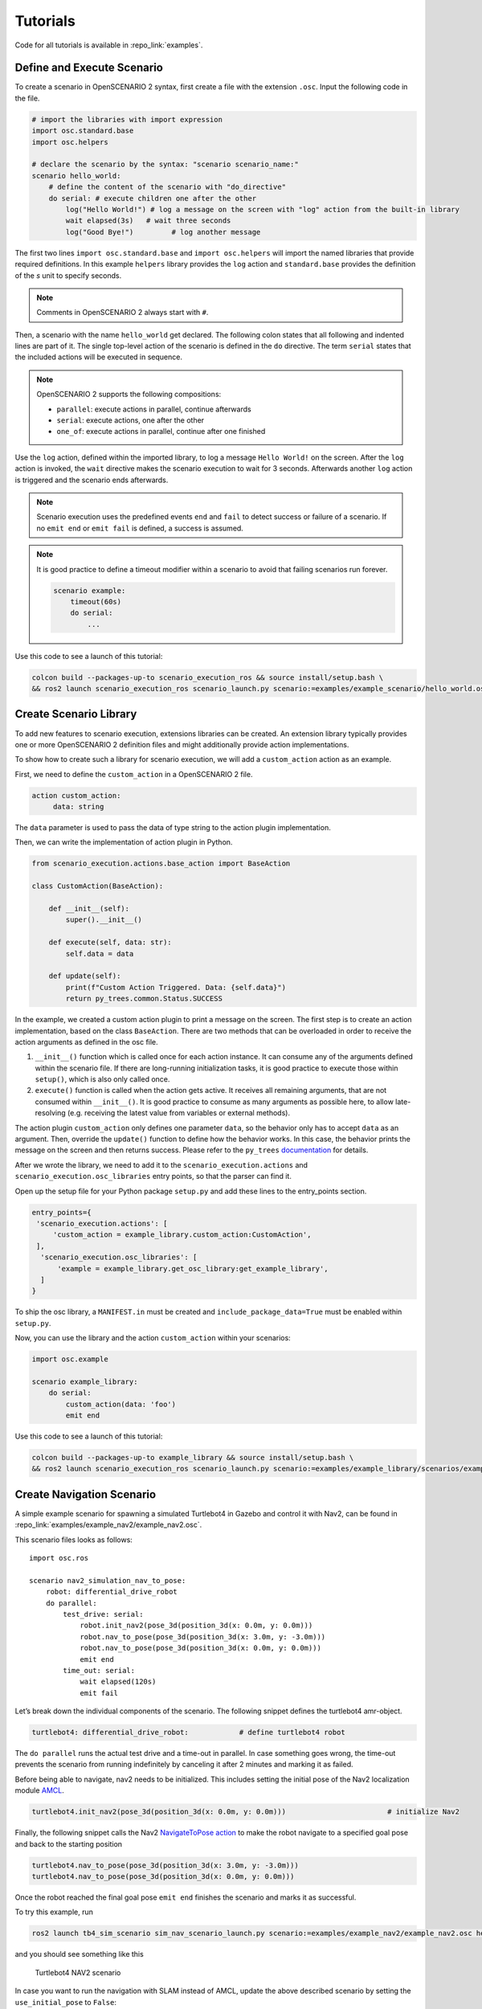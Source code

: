 .. _tutorials:

Tutorials
=========

Code for all tutorials is available in :repo_link:`examples`.

Define and Execute Scenario
---------------------------

To create a scenario in OpenSCENARIO 2 syntax, first create a file
with the extension ``.osc``. Input the following code in the file.

.. code-block::

   # import the libraries with import expression
   import osc.standard.base
   import osc.helpers

   # declare the scenario by the syntax: "scenario scenario_name:"
   scenario hello_world:
       # define the content of the scenario with "do_directive"
       do serial: # execute children one after the other
           log("Hello World!") # log a message on the screen with "log" action from the built-in library
           wait elapsed(3s)   # wait three seconds
           log("Good Bye!")         # log another message

The first two lines ``import osc.standard.base`` and ``import osc.helpers`` will import the named libraries that provide required definitions. In this example ``helpers`` library provides the ``log`` action and ``standard.base`` provides the definition of the `s` unit to specify seconds.

.. note::
   Comments in OpenSCENARIO 2 always start with ``#``.

Then, a scenario with the name ``hello_world`` get declared. The following colon states that all following and indented lines
are part of it. The single top-level action of the scenario is defined in the ``do`` directive.
The term ``serial`` states that the included actions will be executed in sequence.

.. note::
   OpenSCENARIO 2 supports the following compositions:

   * ``parallel``: execute actions in parallel, continue afterwards
   * ``serial``: execute actions, one after the other
   * ``one_of``: execute actions in parallel, continue after one finished

Use the ``log`` action, defined within the imported library, to log a message ``Hello World!`` on the
screen. After the ``log`` action is invoked, the ``wait`` directive makes the scenario execution to wait for 3 seconds. Afterwards another ``log`` action is triggered and the scenario ends afterwards.

.. note::
   Scenario execution uses the predefined events ``end`` and ``fail`` to detect success or failure of a scenario. If no ``emit end`` or ``emit fail`` is defined, a success is assumed.

.. note::
    It is good practice to define a timeout modifier within a scenario to avoid that failing scenarios run forever.

    .. code-block::
        
        scenario example:
            timeout(60s)
            do serial:
                ...

Use this code to see a launch of this tutorial:

.. code-block:: bash

   colcon build --packages-up-to scenario_execution_ros && source install/setup.bash \
   && ros2 launch scenario_execution_ros scenario_launch.py scenario:=examples/example_scenario/hello_world.osc

.. _scenario_library:

Create Scenario Library
-----------------------

To add new features to scenario execution, extensions libraries can be created. An extension library typically provides one or more
OpenSCENARIO 2 definition files and might additionally provide action implementations.

To show how to create such a library for scenario execution, we will add a ``custom_action`` action as an example.

First, we need to define the ``custom_action`` in a OpenSCENARIO 2 file.

.. code-block::

   action custom_action:
        data: string

The ``data`` parameter is used to pass the data of type string to the action plugin implementation.

Then, we can write the implementation of action plugin in Python.

.. code-block::

   from scenario_execution.actions.base_action import BaseAction

   class CustomAction(BaseAction):

       def __init__(self):
           super().__init__()

       def execute(self, data: str):
           self.data = data

       def update(self):
           print(f"Custom Action Triggered. Data: {self.data}")
           return py_trees.common.Status.SUCCESS


In the example, we created a custom action plugin to print a message on the
screen. The first step is to create an action implementation, based on the class ``BaseAction``. 
There are two methods that can be overloaded in order to receive the action arguments as defined in the osc file. 

1. ``__init__()`` function which is called once for each action instance. It can consume any of the arguments defined within the scenario file. If there are long-running initialization tasks, it is good practice to execute those within ``setup()``, which is also only called once.
2. ``execute()`` function is called when the action gets active. It receives all remaining arguments, that are not consumed within ``__init__()``. It is good practice to consume as many arguments as possible here, to allow late-resolving (e.g. receiving the latest value from variables or external methods).

The action plugin ``custom_action`` only defines one parameter ``data``, so the behavior only has to accept ``data`` as an
argument. Then, override the ``update()`` function to define how the
behavior works. In this case, the behavior prints the message on the screen
and then returns success. Please refer to the ``py_trees`` `documentation <https://py-trees.readthedocs.io/en/devel/>`_ for details.

After we wrote the library, we need to add it to the
``scenario_execution.actions`` and ``scenario_execution.osc_libraries`` entry points, so that the parser can
find it.

Open up the setup file for your Python package ``setup.py`` and add these lines to the
entry_points section.

.. code-block::

  entry_points={
   'scenario_execution.actions': [
       'custom_action = example_library.custom_action:CustomAction',
   ],
    'scenario_execution.osc_libraries': [
        'example = example_library.get_osc_library:get_example_library',
    ]
  }

To ship the osc library, a ``MANIFEST.in`` must be created and ``include_package_data=True`` must be enabled within ``setup.py``.

Now, you can use the library and the action ``custom_action`` within your scenarios:

.. code-block::

    import osc.example

    scenario example_library:
        do serial:
            custom_action(data: 'foo')
            emit end

Use this code to see a launch of this tutorial:

.. code-block:: bash

   colcon build --packages-up-to example_library && source install/setup.bash \
   && ros2 launch scenario_execution_ros scenario_launch.py scenario:=examples/example_library/scenarios/example_library.osc

Create Navigation Scenario
--------------------------

A simple example scenario for spawning a simulated Turtlebot4 in Gazebo
and control it with Nav2, can be found in :repo_link:`examples/example_nav2/example_nav2.osc`.

This scenario files looks as follows:

::

    import osc.ros

    scenario nav2_simulation_nav_to_pose:
        robot: differential_drive_robot
        do parallel:
            test_drive: serial:
                robot.init_nav2(pose_3d(position_3d(x: 0.0m, y: 0.0m)))
                robot.nav_to_pose(pose_3d(position_3d(x: 3.0m, y: -3.0m)))
                robot.nav_to_pose(pose_3d(position_3d(x: 0.0m, y: 0.0m)))
                emit end
            time_out: serial:
                wait elapsed(120s)
                emit fail

Let’s break down the individual components of the scenario. The
following snippet defines the turtlebot4 amr-object.

.. code-block::

   turtlebot4: differential_drive_robot:            # define turtlebot4 robot

The ``do parallel`` runs the actual test drive and a time-out in
parallel. In case something goes wrong, the time-out prevents the
scenario from running indefinitely by canceling it after 2 minutes and
marking it as failed.


Before being able to navigate, nav2 needs to be initialized. This
includes setting the initial pose of the Nav2 localization module
`AMCL <https://wiki.ros.org/amcl>`__.

.. code-block::

   turtlebot4.init_nav2(pose_3d(position_3d(x: 0.0m, y: 0.0m)))                        # initialize Nav2

Finally, the following snippet calls the Nav2 `NavigateToPose
action <https://github.com/ros-planning/navigation2/blob/main/nav2_msgs/action/NavigateToPose.action>`__
to make the robot navigate to a specified goal pose and back to the
starting position

.. code-block::

    turtlebot4.nav_to_pose(pose_3d(position_3d(x: 3.0m, y: -3.0m)))
    turtlebot4.nav_to_pose(pose_3d(position_3d(x: 0.0m, y: 0.0m)))

Once the robot reached the final goal pose ``emit end`` finishes the
scenario and marks it as successful.

To try this example, run

.. code-block:: bash

   ros2 launch tb4_sim_scenario sim_nav_scenario_launch.py scenario:=examples/example_nav2/example_nav2.osc headless:=False

and you should see something like this

.. figure:: images/tb4_scenario.gif
   :alt: turtlebot4 nav2 scenario

   Turtlebot4 NAV2 scenario

In case you want to run the navigation with SLAM instead of AMCL, update
the above described scenario by setting the ``use_initial_pose`` to ``False``:

::

    import osc.ros

    scenario nav2_simulation_nav_to_pose:
        robot: differential_drive_robot
        do parallel:
            test_drive: serial:
                robot.init_nav2(
                    initial_pose: pose_3d(position_3d(x: 0.0m, y: 0.0m)),
                    use_initial_pose: false)
                robot.nav_to_pose(pose_3d(position_3d(x: 3.0m, y: -3.0m)))
                robot.nav_to_pose(pose_3d(position_3d(x: 0.0m, y: 0.0m)))
                emit end
            time_out: serial:
                wait elapsed(120s)
                emit fail


Then, run:

.. code-block:: bash

   ros2 launch tb4_sim_scenario sim_nav_scenario_launch.py scenario:=examples/example_nav2/example_nav2.osc headless:=false slam:=True

and you should see something like this

.. figure:: images/tb4_scenario_slam.PNG
   :alt: turtlebot4 nav2 scenario SLAM

   Turtlebot4 NAV2 scenario SLAM

Create Navigation Scenario with Obstacle
----------------------------------------

In this section, we’ll extend the previous example and use the :repo_link:`scenario_execution/actions/tf_close_to.py`.
to spawn a static obstacle in front of the robot once it reaches a
user-specified reference point. The corresponding scenario can be found
in :repo_link:`examples/example_simulation/scenarios/example_simulation.osc`.

This scenario only differs from the previous scenario regarding the
definition of the obstacle itself and the condition, when to spawn it.
Here, we’ll only look at the differences to the previous scenario. At
the beginning, we define a box, which will be needed as static obstacle
during the scenario

.. code-block::

    box: osc_object

Next, we’ll have a look at how to spawn the box when the robot reaches a
certain location. The following scenario snippet shows, how this is
done.

.. code-block::

    parallel:
        serial:
            turtlebot4.nav_to_pose(pose_3d(position_3d(x: 3.0m, y: -3.0m)))
            turtlebot4.nav_to_pose(pose_3d(position_3d(x: 0.0m, y: 0.0m)))
        serial:
            turtlebot4.tf_close_to(
                reference_point: position_3d(x: 1.5m, y: -1.5m),
                threshold: 0.4m,
                robot_frame_id: 'turtlebot4_base_link_gt')
            box.spawn(
                spawn_pose: pose_3d(
                    position: position_3d(x: 2.0m, y: -2.0m, z: 0.1m),
                    orientation: orientation_3d(yaw: 0.0rad)),
                model: 'example_simulation://models/box.sdf')

First, we wrap the navigation part in the first branch of a parallel
statement. This is necessary, as the condition if the robot reached the
reference-point needs to happen continuously in parallel to the
navigation action. This condition is checked with the ``tf_close_to``
action. Once the robot reaches the reference point, the box is spawned
as unmapped static obstacle in the robot’s way such that the navigation
stack needs to avoid it to reach its goal.

To try this example, run

.. code-block:: bash

    ros2 launch tb4_sim_scenario sim_nav_scenario_launch.py scenario:=examples/example_simulation/scenarios/example_simulation.osc headless:=False

Create Scenarios with Variations
--------------------------------
In this example, we'll demonstrate how to generate and run multiple scenarios using only one scenario definition.

For this we'll use the  :repo_link:`scenario_coverage/scenario_coverage/scenario_variation`. to save the intermediate scenario models in ``.sce`` extension file and then use :repo_link:`scenario_coverage/scenario_coverage/scenario_batch_execution` to execute each generated scenario.

The scenario file looks as follows:

.. code-block::

    import osc.helpers

    scenario test_log:
        do serial:
            log() with:
                keep(it.msg in ["foo", "bar"])
            emit end

Here, a simple scenario variation example using log action plugin is created and two messages ``foo`` and
``bar`` using the array syntax are passed.

As this is not a concrete scenario, ``scenario_execution`` won't be able to execute it. Instead we'll use ``scenario_variation`` from the ``scenario_coverage`` package to generate all variations and save them to intermediate scenario model files with ``.sce`` extension.
Afterwards we could either use ``scenario_execution`` to run each created scenario manually or make use of ``scenario_batch_execution`` which reads all scenarios within a directory and executes them one after the other.

Now, lets try to run this scenario. To do this, first build Packages ``scenario_execution`` and ``scenario_coverage``:

.. code-block::

    colcon build --packages-up-to scenario_execution_ros && colcon build --packages-up-to scenario_coverage


* Now, create intermediate scenarios with ``.sce`` extension using the command:

.. code-block:: bash

    scenario_variation examples/example_scenario_variation/example_scenario_variation.osc

In the command mentioned above we passed the scenario file as the parameter. You can also specify the output directory for the scenario files using the ``-t`` option. If not specified, the default folder ``out`` will be created in the current working directory.

* Next, ``run scenario files`` with following command.

.. code-block:: bash

    scenario_batch_execution -i out -o scenario_output -- ros2 launch scenario_execution scenario_launch.py scenario:={SCENARIO} output_dir:={OUTPUT_DIR}

Let's break down this command.
In the first part we run the executable ``scenario_batch_execution``. This requires the following parameters to execute.

    1. Directory where the scenario files ``.sce`` were saved as the input option ``-i``.
    2. Directory where the output ``log`` and ``xml`` files will be saved as the output option ``-o``.
    3. Launch command to launch scenarios ``-- ros2 launch scenario_execution_ros scenario_launch.py scenario:={SCENARIO} output_dir:={OUTPUT_DIR}``.


Finally, The output of the above command will display two values ``foo`` and ``bar`` on the terminal along with the success message.

Control Scenarios with Rviz
---------------------------
In this example, let's learn how to control multiple scenarios directly from ``RVIZ`` control panel.

We'll use :repo_link:`examples/example_scenario_control/` as the base package to launch scenes turtlebot4 inside the simulation environment.

You can add your custom scenario files to the scenario folder inside the package. However, for this tutorial, we'll use the existing scenarios present there. Let's run an example.

First, build the package using the following command:

.. code-block:: bash

    colcon build --packages-up-to examples/example_scenario_control

Now, run the following command to launch the simulation:

.. code-block:: bash

    ros2 launch example_scenario_control example_scenario_control_launch.py

Both Gazebo and Rviz will launch. Now, you can use the control panel to select a specific scenario from the drop-down list. Run it by clicking the play icon, as shown in the figure below:

.. figure:: images/example_scenario_control_1.png
   :alt: scenario control start

   Scenario Control Start

When the scenario starts, the small circle will turn green, as shown below:

.. figure:: images/example_scenario_control_2.png
   :alt: scenario control running

   Scenario Control Running

In this tutorial, we have three scenarios. The first, ``init_nav2``, initializes the robot. The other two, ``nav_to_paose_1`` and ``nav_to_pose_2``, navigate the robot to specific poses.

After completing the initialization scenario, you can run any of the ``nav_to_pose`` scenarios using the drop-down menu.

.. note::

    While the scenario is running, you can click the stop/pause button to terminate it. Afterwards, you have the option to either start the same scenario again or choose another one.

Currently, terminating the scenario will not stop the ongoing navigation, and the robot will continue to move towards its goal pose. However, please note that this behavior will be addressed in future updates.

Use External Methods
--------------------

It is possible to call external python methods and use their return value within a scenario. A basic example of this functionality can be found in :repo_link:`examples/example_external_method/` providing a factorial method.

.. code-block::

    import osc.standard.base
    import osc.helpers

    struct lib:
        def factorial(n: int) -> int is external example_external_method.external_methods.factorial.factorial()

    scenario example_external_method:        
        do serial:
            log(lib.factorial(4))

The external method, defined within a python module (in this example ``example_external_method.external_methods.factorial.factorial()``) is referenced within an osc definition with the same signature using the ``external`` keyword.

.. note::

    The osc definition of an external method needs to be placed within a composition type (e.g. a ``struct``) and can be called by using ``<struct-name>.<method-name>``.
 

Use this code to see a launch of this tutorial:

.. code-block:: bash

   colcon build --packages-up-to example_external_method && source install/setup.bash \
   && ros2 run scenario_execution scenario_execution examples/example_external_method/scenarios/example_external_method.osc
